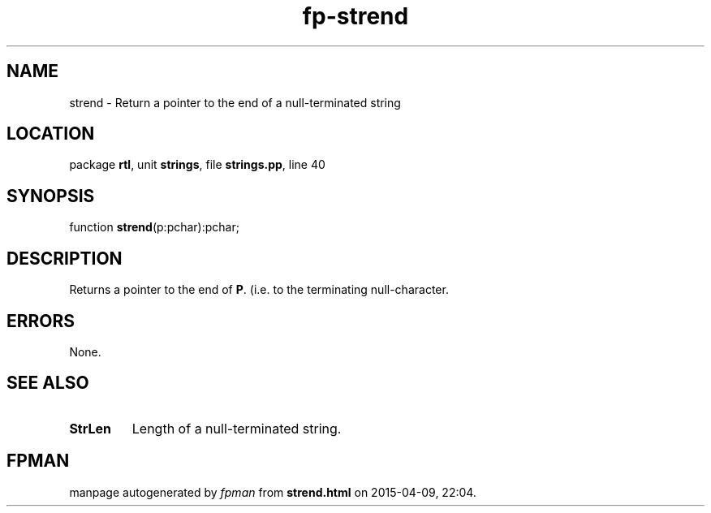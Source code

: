 .\" file autogenerated by fpman
.TH "fp-strend" 3 "2014-03-14" "fpman" "Free Pascal Programmer's Manual"
.SH NAME
strend - Return a pointer to the end of a null-terminated string
.SH LOCATION
package \fBrtl\fR, unit \fBstrings\fR, file \fBstrings.pp\fR, line 40
.SH SYNOPSIS
function \fBstrend\fR(p:pchar):pchar;
.SH DESCRIPTION
Returns a pointer to the end of \fBP\fR. (i.e. to the terminating null-character.


.SH ERRORS
None.


.SH SEE ALSO
.TP
.B StrLen
Length of a null-terminated string.

.SH FPMAN
manpage autogenerated by \fIfpman\fR from \fBstrend.html\fR on 2015-04-09, 22:04.


